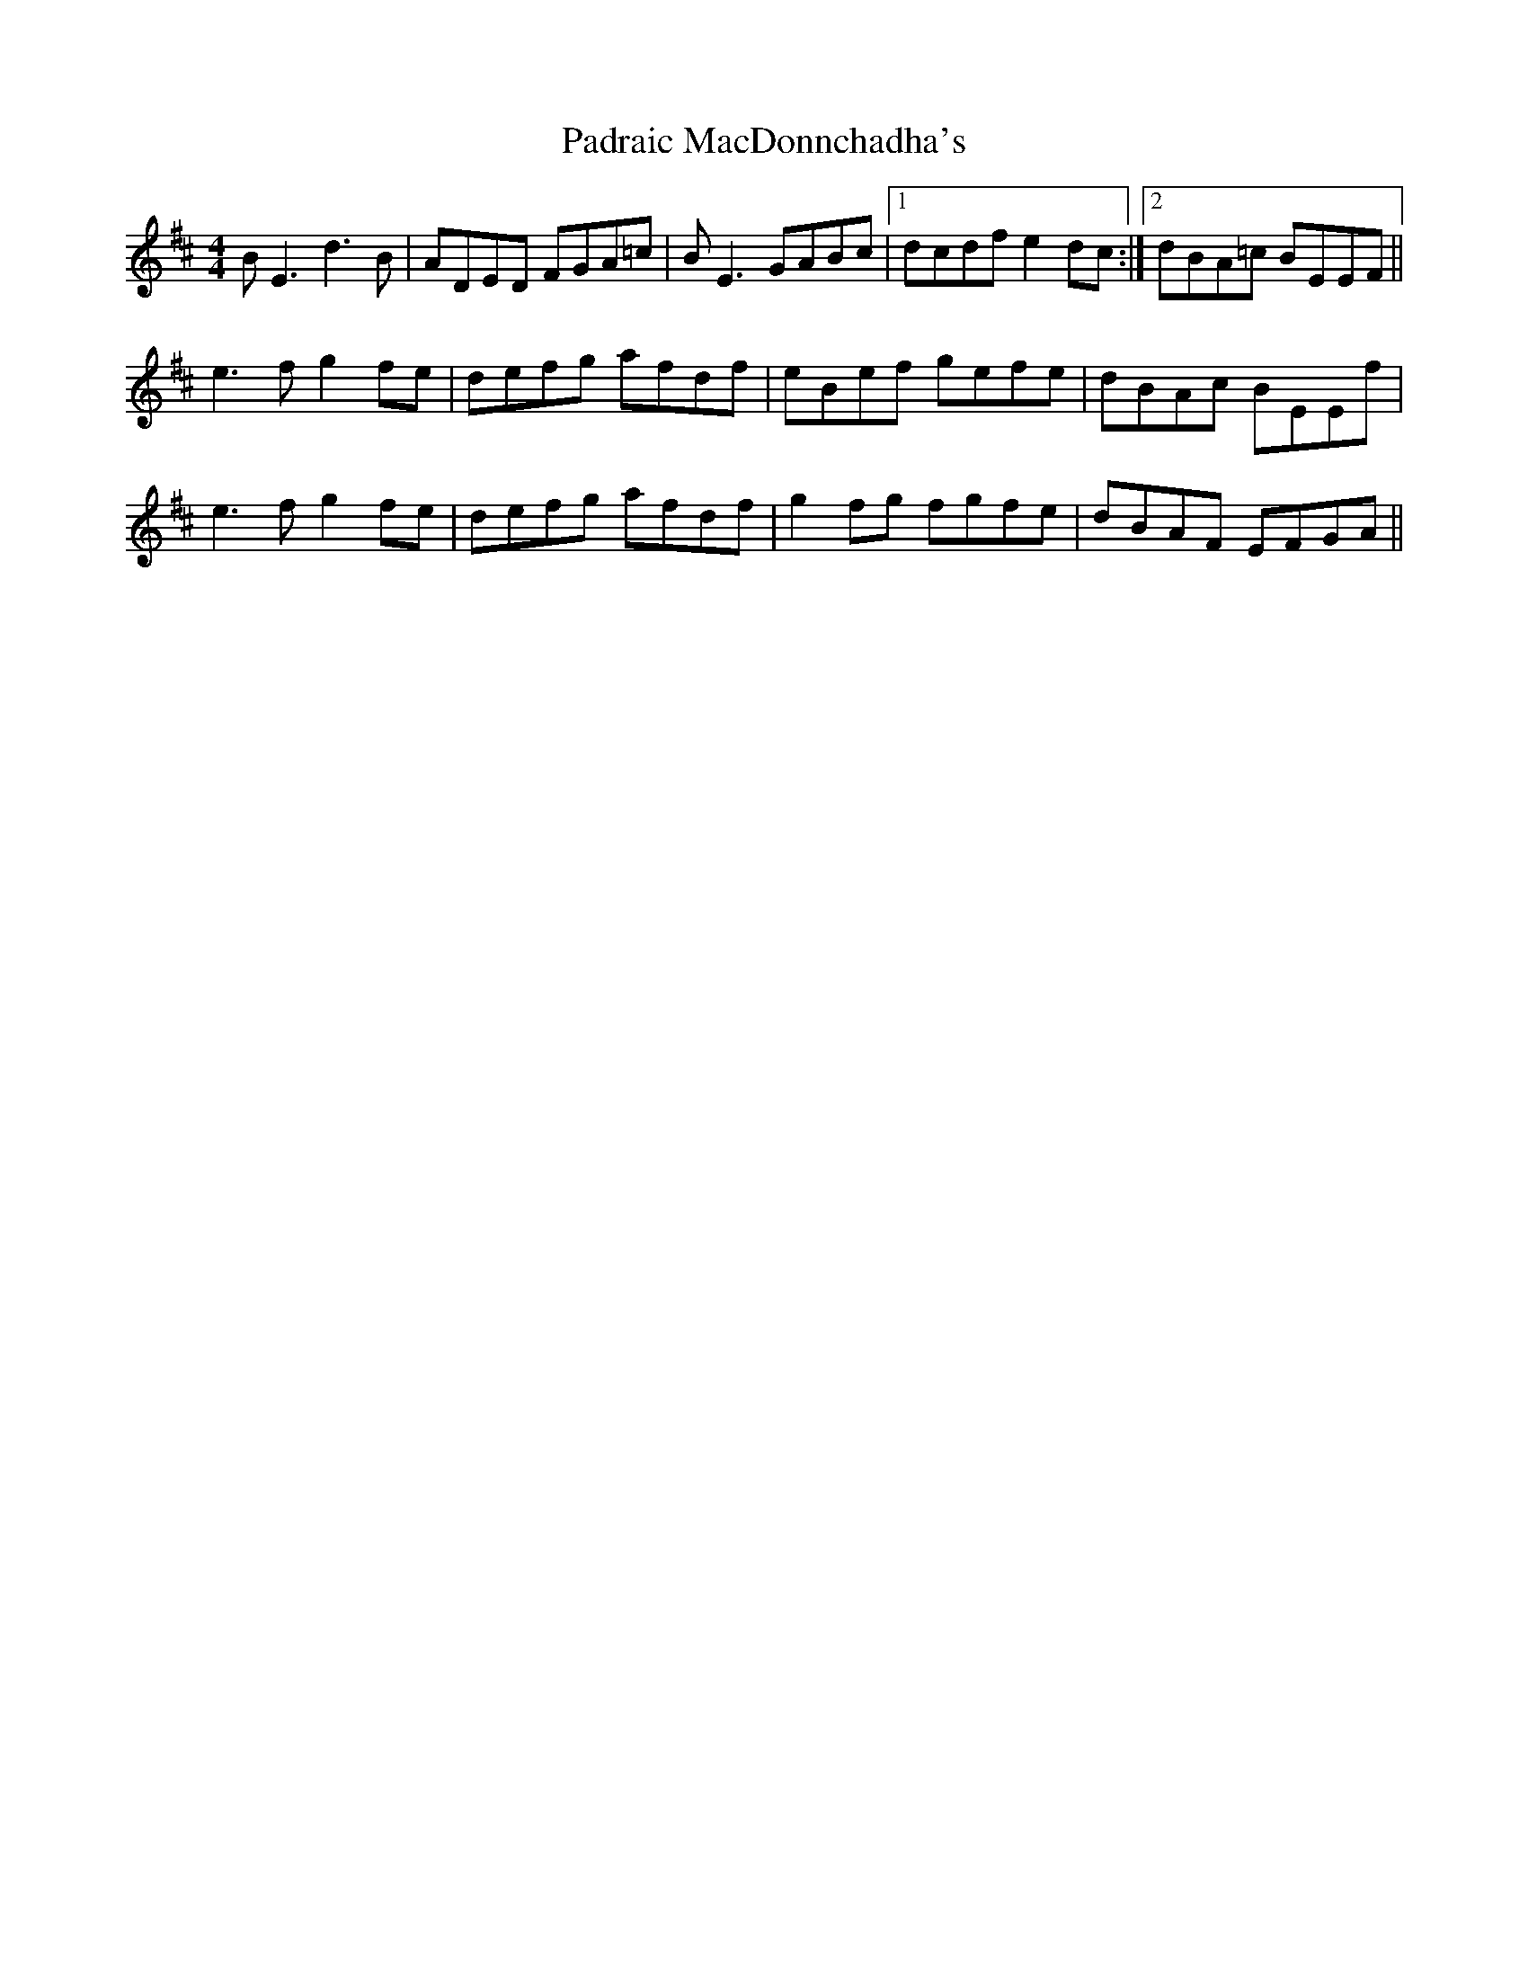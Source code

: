 X: 31542
T: Padraic MacDonnchadha's
R: reel
M: 4/4
K: Edorian
BE3 d3B|ADED FGA=c|BE3 GABc|1 dcdf e2dc:|2 dBA=c BEEF||
e3f g2fe|defg afdf|eBef gefe|dBAc BEEf|
e3f g2fe|defg afdf|g2fg fgfe|dBAF EFGA||

